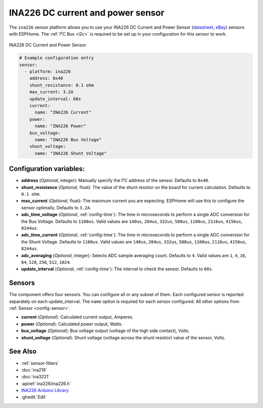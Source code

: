 INA226 DC current and power sensor
==================================

.. seo::
    :description: Instructions for setting up INA226 DC current and power sensors
    :image: ina226.jpg
    :keywords: ina226

The ``ina226`` sensor platform allows you to use your INA226 DC Current and Power Sensor
(`datasheet <http://www.ti.com/lit/ds/symlink/ina226.pdf>`__, `eBay`_) sensors with ESPHome. 
The :ref:`I²C Bus <i2c>` is required to be set up in your configuration for this sensor to work.


.. figure:: images/ina226-full.jpg
    :align: center
    :width: 50.0%

    INA226 DC Current and Power Sensor.

.. _eBay: https://www.ebay.com/sch/i.html?_nkw=INA226

.. code-block:: yaml

    # Example configuration entry
    sensor:
      - platform: ina226
        address: 0x40
        shunt_resistance: 0.1 ohm
        max_current: 3.2A
        update_interval: 60s
        current:
          name: "INA226 Current"
        power:
          name: "INA226 Power"
        bus_voltage:
          name: "INA226 Bus Voltage"
        shunt_voltage:
          name: "INA226 Shunt Voltage"

Configuration variables:
------------------------

- **address** (*Optional*, integer): Manually specify the I²C address of the sensor. Defaults to ``0x40``.
- **shunt_resistance** (*Optional*, float): The value of the shunt resistor on the board for current calculation.
  Defaults to ``0.1 ohm``.
- **max_current** (*Optional*, float): The maximum current you are expecting. ESPHome will use this to
  configure the sensor optimally. Defaults to ``3.2A``.
- **adc_time_voltage** (*Optional*, :ref:`config-time`): The time in microseconds to perform a single ADC conversion for the Bus Voltage.
  Defaults to ``1100us``. Valid values are ``140us``, ``204us``, ``332us``, ``588us``, ``1100us``, ``2116us``, 
  ``4156us``, ``8244us``.
- **adc_time_current** (*Optional*, :ref:`config-time`): The time in microseconds to perform a single ADC conversion for the Shunt Voltage.
  Defaults to ``1100us``. Valid values are ``140us``, ``204us``, ``332us``, ``588us``, ``1100us``, ``2116us``,
  ``4156us``, ``8244us``.
- **adc_averaging** (*Optional*, integer): Selects ADC sample averaging count. Defaults to ``4``. Valid values are 
  ``1``, ``4``, ``16``, ``64``, ``128``, ``256``, ``512``, ``1024``.
- **update_interval** (*Optional*, :ref:`config-time`): The interval to check the sensor. Defaults to ``60s``.


Sensors
-------
The component offers four sensors. You can configure all or any subset of them. Each configured sensor 
is reported  separately on each update_interval. The ``name`` option is required for each sensor configured. 
All other options from :ref:`Sensor <config-sensor>`.

- **current** (*Optional*): Calculated current output, Amperes. 
- **power** (*Optional*): Calculated power output, Watts. 
- **bus_voltage** (*Optional*): Bus voltage output (voltage of the high side contact), Volts.
- **shunt_voltage** (*Optional*): Shunt voltage (voltage across the shunt resistor) value of the sensor, Volts.


See Also
--------

- :ref:`sensor-filters`
- :doc:`ina219`
- :doc:`ina3221`
- :apiref:`ina226/ina226.h`
- `INA226 Arduino Library <https://github.com/SV-Zanshin/INA226>`__
- :ghedit:`Edit`

